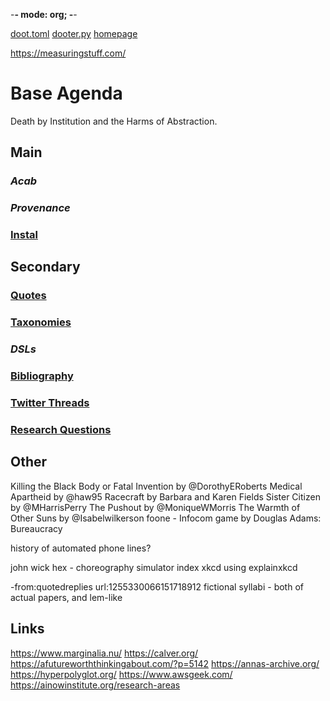 -*- mode: org; -*-
#+STARTUP: content
[[/Users/johngrey/doot.toml][doot.toml]]
[[/Users/johngrey/dooter.py][dooter.py]]
[[file:~/github/jgrey4296.github.io][homepage]]

:to-deal-with:
https://measuringstuff.com/
:END:

* Base Agenda
Death by Institution and the Harms of Abstraction.

** Main
*** [[~/github/python/acab][Acab]]
*** [[~/github/python/provenance][Provenance]]
*** [[file:~/github/python/instal][Instal]]

** Secondary
*** [[file:~/github/jgrey4296.github.io/orgfiles/quotes][Quotes]]

*** [[file:~/github/jgrey4296.github.io/orgfiles/taxonomies][Taxonomies]]

*** [[~/github/jgrey4296.github.io/orgfiles/taxonomies/DSLs.org][DSLs]]
*** [[file:~/github/bibliography/main][Bibliography]]

*** [[file:~/library/twitter][Twitter Threads]]

*** [[file:~/github/jgrey4296.github.io/orgfiles/primary/research_questions.org][Research Questions]]

** Other
Killing the Black Body or Fatal Invention by @DorothyERoberts
Medical Apartheid by @haw95
Racecraft by Barbara and Karen Fields
Sister Citizen by @MHarrisPerry
The Pushout by @MoniqueWMorris
The Warmth of Other Suns by @Isabelwilkerson
foone - Infocom game by Douglas Adams: Bureaucracy

history of automated phone lines?

john wick hex - choreography simulator
index xkcd using explainxkcd

-from:quotedreplies url:1255330066151718912
fictional syllabi - both of actual papers, and lem-like

** Links
https://www.marginalia.nu/
https://calver.org/
https://afutureworththinkingabout.com/?p=5142
https://annas-archive.org/
https://hyperpolyglot.org/
https://www.awsgeek.com/
https://ainowinstitute.org/research-areas
